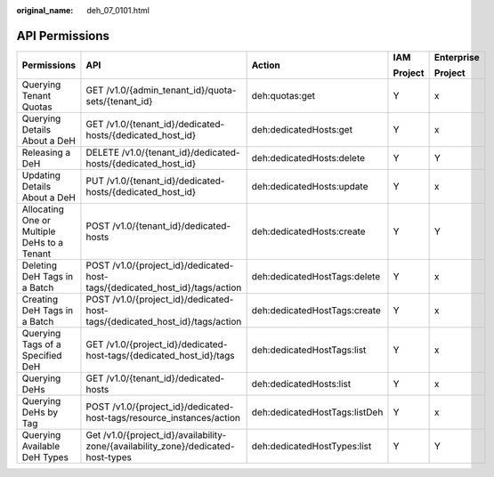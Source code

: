 :original_name: deh_07_0101.html

.. _deh_07_0101:

API Permissions
===============

+---------------------------------------------+-----------------------------------------------------------------------------------+-------------------------------+-------------+-------------+
| Permissions                                 | API                                                                               | Action                        | IAM         | Enterprise  |
|                                             |                                                                                   |                               |             |             |
|                                             |                                                                                   |                               | Project     | Project     |
+=============================================+===================================================================================+===============================+=============+=============+
| Querying Tenant Quotas                      | GET /v1.0/{admin_tenant_id}/quota-sets/{tenant_id}                                | deh:quotas:get                | Y           | x           |
+---------------------------------------------+-----------------------------------------------------------------------------------+-------------------------------+-------------+-------------+
| Querying Details About a DeH                | GET /v1.0/{tenant_id}/dedicated-hosts/{dedicated_host_id}                         | deh:dedicatedHosts:get        | Y           | x           |
+---------------------------------------------+-----------------------------------------------------------------------------------+-------------------------------+-------------+-------------+
| Releasing a DeH                             | DELETE /v1.0/{tenant_id}/dedicated-hosts/{dedicated_host_id}                      | deh:dedicatedHosts:delete     | Y           | Y           |
+---------------------------------------------+-----------------------------------------------------------------------------------+-------------------------------+-------------+-------------+
| Updating Details About a DeH                | PUT /v1.0/{tenant_id}/dedicated-hosts/{dedicated_host_id}                         | deh:dedicatedHosts:update     | Y           | x           |
+---------------------------------------------+-----------------------------------------------------------------------------------+-------------------------------+-------------+-------------+
| Allocating One or Multiple DeHs to a Tenant | POST /v1.0/{tenant_id}/dedicated-hosts                                            | deh:dedicatedHosts:create     | Y           | Y           |
+---------------------------------------------+-----------------------------------------------------------------------------------+-------------------------------+-------------+-------------+
| Deleting DeH Tags in a Batch                | POST /v1.0/{project_id}/dedicated-host-tags/{dedicated_host_id}/tags/action       | deh:dedicatedHostTags:delete  | Y           | x           |
+---------------------------------------------+-----------------------------------------------------------------------------------+-------------------------------+-------------+-------------+
| Creating DeH Tags in a Batch                | POST /v1.0/{project_id}/dedicated-host-tags/{dedicated_host_id}/tags/action       | deh:dedicatedHostTags:create  | Y           | x           |
+---------------------------------------------+-----------------------------------------------------------------------------------+-------------------------------+-------------+-------------+
| Querying Tags of a Specified DeH            | GET /v1.0/{project_id}/dedicated-host-tags/{dedicated_host_id}/tags               | deh:dedicatedHostTags:list    | Y           | x           |
+---------------------------------------------+-----------------------------------------------------------------------------------+-------------------------------+-------------+-------------+
| Querying DeHs                               | GET /v1.0/{tenant_id}/dedicated-hosts                                             | deh:dedicatedHosts:list       | Y           | x           |
+---------------------------------------------+-----------------------------------------------------------------------------------+-------------------------------+-------------+-------------+
| Querying DeHs by Tag                        | POST /v1.0/{project_id}/dedicated-host-tags/resource_instances/action             | deh:dedicatedHostTags:listDeh | Y           | x           |
+---------------------------------------------+-----------------------------------------------------------------------------------+-------------------------------+-------------+-------------+
| Querying Available DeH Types                | Get /v1.0/{project_id}/availability-zone/{availability_zone}/dedicated-host-types | deh:dedicatedHostTypes:list   | Y           | Y           |
+---------------------------------------------+-----------------------------------------------------------------------------------+-------------------------------+-------------+-------------+
